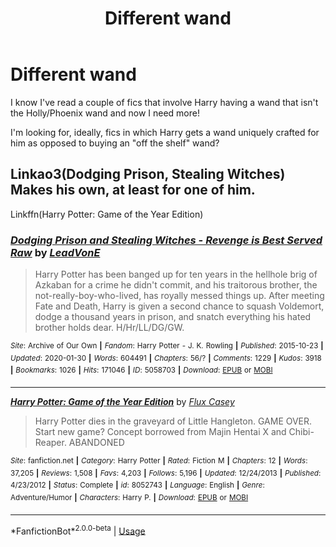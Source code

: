 #+TITLE: Different wand

* Different wand
:PROPERTIES:
:Author: Manny21265
:Score: 3
:DateUnix: 1585769333.0
:DateShort: 2020-Apr-01
:FlairText: Request
:END:
I know I've read a couple of fics that involve Harry having a wand that isn't the Holly/Phoenix wand and now I need more!

I'm looking for, ideally, fics in which Harry gets a wand uniquely crafted for him as opposed to buying an "off the shelf" wand?


** Linkao3(Dodging Prison, Stealing Witches) Makes his own, at least for one of him.

Linkffn(Harry Potter: Game of the Year Edition)
:PROPERTIES:
:Author: horrorshowjack
:Score: 1
:DateUnix: 1585954830.0
:DateShort: 2020-Apr-04
:END:

*** [[https://archiveofourown.org/works/5058703][*/Dodging Prison and Stealing Witches - Revenge is Best Served Raw/*]] by [[https://www.archiveofourown.org/users/LeadVonE/pseuds/LeadVonE][/LeadVonE/]]

#+begin_quote
  Harry Potter has been banged up for ten years in the hellhole brig of Azkaban for a crime he didn't commit, and his traitorous brother, the not-really-boy-who-lived, has royally messed things up. After meeting Fate and Death, Harry is given a second chance to squash Voldemort, dodge a thousand years in prison, and snatch everything his hated brother holds dear. H/Hr/LL/DG/GW.
#+end_quote

^{/Site/:} ^{Archive} ^{of} ^{Our} ^{Own} ^{*|*} ^{/Fandom/:} ^{Harry} ^{Potter} ^{-} ^{J.} ^{K.} ^{Rowling} ^{*|*} ^{/Published/:} ^{2015-10-23} ^{*|*} ^{/Updated/:} ^{2020-01-30} ^{*|*} ^{/Words/:} ^{604491} ^{*|*} ^{/Chapters/:} ^{56/?} ^{*|*} ^{/Comments/:} ^{1229} ^{*|*} ^{/Kudos/:} ^{3918} ^{*|*} ^{/Bookmarks/:} ^{1026} ^{*|*} ^{/Hits/:} ^{171046} ^{*|*} ^{/ID/:} ^{5058703} ^{*|*} ^{/Download/:} ^{[[https://archiveofourown.org/downloads/5058703/Dodging%20Prison%20and.epub?updated_at=1580410865][EPUB]]} ^{or} ^{[[https://archiveofourown.org/downloads/5058703/Dodging%20Prison%20and.mobi?updated_at=1580410865][MOBI]]}

--------------

[[https://www.fanfiction.net/s/8052743/1/][*/Harry Potter: Game of the Year Edition/*]] by [[https://www.fanfiction.net/u/2354146/Flux-Casey][/Flux Casey/]]

#+begin_quote
  Harry Potter dies in the graveyard of Little Hangleton. GAME OVER. Start new game? Concept borrowed from Majin Hentai X and Chibi-Reaper. ABANDONED
#+end_quote

^{/Site/:} ^{fanfiction.net} ^{*|*} ^{/Category/:} ^{Harry} ^{Potter} ^{*|*} ^{/Rated/:} ^{Fiction} ^{M} ^{*|*} ^{/Chapters/:} ^{12} ^{*|*} ^{/Words/:} ^{37,205} ^{*|*} ^{/Reviews/:} ^{1,508} ^{*|*} ^{/Favs/:} ^{4,203} ^{*|*} ^{/Follows/:} ^{5,196} ^{*|*} ^{/Updated/:} ^{12/24/2013} ^{*|*} ^{/Published/:} ^{4/23/2012} ^{*|*} ^{/Status/:} ^{Complete} ^{*|*} ^{/id/:} ^{8052743} ^{*|*} ^{/Language/:} ^{English} ^{*|*} ^{/Genre/:} ^{Adventure/Humor} ^{*|*} ^{/Characters/:} ^{Harry} ^{P.} ^{*|*} ^{/Download/:} ^{[[http://www.ff2ebook.com/old/ffn-bot/index.php?id=8052743&source=ff&filetype=epub][EPUB]]} ^{or} ^{[[http://www.ff2ebook.com/old/ffn-bot/index.php?id=8052743&source=ff&filetype=mobi][MOBI]]}

--------------

*FanfictionBot*^{2.0.0-beta} | [[https://github.com/tusing/reddit-ffn-bot/wiki/Usage][Usage]]
:PROPERTIES:
:Author: FanfictionBot
:Score: 1
:DateUnix: 1585954850.0
:DateShort: 2020-Apr-04
:END:
